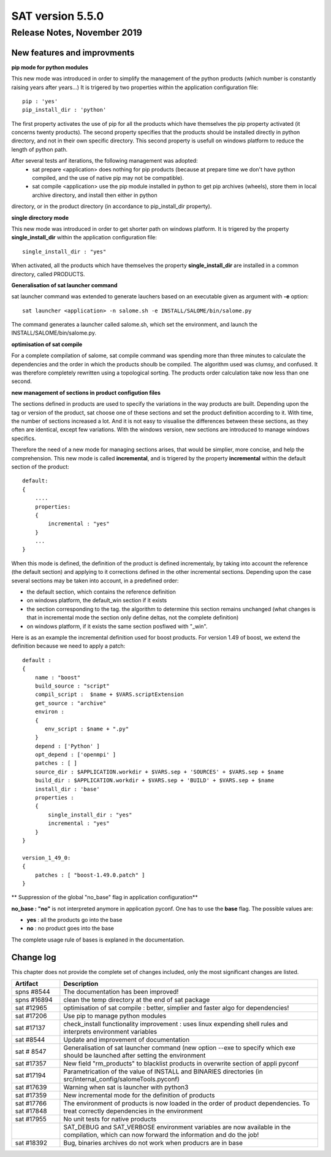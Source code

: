 *****************
SAT version 5.5.0
*****************

Release Notes, November 2019
============================


New features and improvments
----------------------------



**pip mode for python modules**

This new mode was introduced in order to simplify the management of the python products (which number is constantly raising years after years...)
It is trigered by two properties within the application configuration file::

    pip : 'yes'
    pip_install_dir : 'python'

The first property activates the use of pip for all the products which have themselves the pip property activated (it concerns twenty products).
The second property specifies that the products should be installed directly in python directory, and not in their own specific directory.
This second property is usefull on windows platform to reduce the length of python path.

After several tests anf iterations, the following management was adopted:
 - sat prepare <application> does nothing for pip products (because at prepare time we don't have python compiled, and the use of native pip may not be compatible).
 - sat compile <application> use the pip module installed in python to get pip archives (wheels), store them in local archive directory, and install then either in python
directory, or in the product directory (in accordance to pip_install_dir property).


**single directory mode**

This new mode was introduced in order to get shorter path on windows platform. It is trigered by the property **single_install_dir**  within the application configuration file::

        single_install_dir : "yes"

When activated, all the products which have themselves the property **single_install_dir** are installed in a common directory, called PRODUCTS.

**Generalisation of sat launcher command**

sat launcher command was extended to generate lauchers based on an executable given as argument with **-e** option::

    sat launcher <application> -n salome.sh -e INSTALL/SALOME/bin/salome.py 

The command generates a launcher called salome.sh, which set the environment, and launch the INSTALL/SALOME/bin/salome.py.


**optimisation of sat compile**

For a complete compilation of salome, sat compile command was spending more than three minutes 
to calculate the dependencies and the order in which the products shoulb be compiled.
The algorithm used was clumsy, and confused.
It was therefore completely rewritten using a topological sorting. 
The products order calculation take now less than one second.

**new management of sections in product configution files**

The sections defined in products are used to specify the variations in the way products are built.
Depending upon the tag or version of the product, sat choose one of these sections and set the product definition according to it.
With time, the number of sections increased a lot. And it is not easy to visualise the differences between these sections, as they often
are identical, except few variations.
With the windows version, new sections are introduced to manage windows specifics.

Therefore the need of a new mode for managing sections arises, that would be simplier, more concise, and help the comprehension. 
This new mode is called **incremental**, and is trigered by the property **incremental** within the default section of the product::

    default:
    {
        ....
        properties:
        {
            incremental : "yes"
        }
        ...
    }

When this mode is defined, the definition of the product is defined incrementaly, by taking into account the reference (the default section) and applying to it corrections defined in the other incremental sections. Depending upon the case several sections may be taken into account, in a predefined order:

* the default section, which contains the reference definition
* on windows platform, the default_win section if it exists
* the section corresponding to the tag. the algorithm to determine this section remains unchanged (what changes is that in incremental mode the section only define deltas, not the complete definition)
* on windows platform, if it exists the same section posfiwed with "_win".

Here is as an example the incremental definition used for boost products. For version 1.49 of boost, we extend the definition because we need to apply a patch::

    default :
    {
        name : "boost"
        build_source : "script"
        compil_script :  $name + $VARS.scriptExtension
        get_source : "archive"
        environ :
        {
           env_script : $name + ".py"
        }
        depend : ['Python' ]
        opt_depend : ['openmpi' ]
        patches : [ ]
        source_dir : $APPLICATION.workdir + $VARS.sep + 'SOURCES' + $VARS.sep + $name
        build_dir : $APPLICATION.workdir + $VARS.sep + 'BUILD' + $VARS.sep + $name
        install_dir : 'base'
        properties :
        {
            single_install_dir : "yes"
            incremental : "yes"
        }
    }

    version_1_49_0:
    {
        patches : [ "boost-1.49.0.patch" ]
    }

** Suppression of the global "no_base" flag in application configuration**

**no_base : "no"** is not interpreted anymore in application pyconf.
One has to use the **base** flag.
The possible values are:

* **yes** : all the products go into the base
* **no** : no product goes into the base

The complete usage rule of bases is explaned in the documentation.


Change log
----------

This chapter does not provide the complete set of changes included, only the
most significant changes are listed.


+-------------+-----------------------------------------------------------------------------------+
| Artifact    | Description                                                                       |
+=============+===================================================================================+
| spns #8544  | The documentation has been improved!                                              |
+-------------+-----------------------------------------------------------------------------------+
| spns #16894 | clean the temp directory at the end of sat package                                |
+-------------+-----------------------------------------------------------------------------------+
| sat #12965  | optimisation of sat compile : better, simplier and faster algo for dependencies!  |
+-------------+-----------------------------------------------------------------------------------+
| sat #17206  | Use pip to manage python modules                                                  |
+-------------+-----------------------------------------------------------------------------------+
| sat #17137  | check_install functionality improvement : uses linux expending shell rules and    |
|             | interprets environment variables                                                  |
+-------------+-----------------------------------------------------------------------------------+
| sat #8544   | Update and improvement of documentation                                           |
+-------------+-----------------------------------------------------------------------------------+
| sat # 8547  | Generalisation of sat launcher command (new option --exe to specify which exe     |
|             | should be launched after setting the environment                                  |
+-------------+-----------------------------------------------------------------------------------+
| sat #17357  | New field "rm_products" to blacklist products in overwrite section of appli pyconf|
+-------------+-----------------------------------------------------------------------------------+
| sat #17194  | Parametrication of the value of INSTALL and BINARIES directories                  |
|             | (in src/internal_config/salomeTools.pyconf)                                       |
+-------------+-----------------------------------------------------------------------------------+
| sat #17639  | Warning when sat is launcher with python3                                         |
+-------------+-----------------------------------------------------------------------------------+
| sat #17359  | New incremental mode for the definition of products                               |
+-------------+-----------------------------------------------------------------------------------+
| sat #17766  | The environment of products is now  loaded in the order of product dependencies.  |
| sat #17848  | To treat correctly dependencies in the environment                                |
+-------------+-----------------------------------------------------------------------------------+
| sat #17955  | No unit tests for native products                                                 |
+-------------+-----------------------------------------------------------------------------------+
|             | SAT_DEBUG and SAT_VERBOSE environment variables are now available in the          |
|             | compilation, which can now forward the information and do the job!                |
+-------------+-----------------------------------------------------------------------------------+
| sat #18392  | Bug, binaries archives do not work when producrs are in base                      |
+-------------+-----------------------------------------------------------------------------------+
